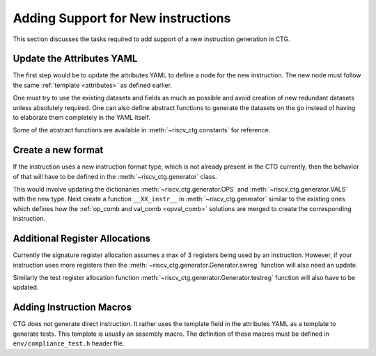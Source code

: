 .. _add_instr:

###################################
Adding Support for New instructions
###################################

This section discusses the tasks required to add support of a new instruction generation in CTG.

Update the Attributes YAML
--------------------------

The first step would be to update the attributes YAML to define a node for the new instruction. The
new node must follow the same :ref:`template <attributes>` as defined earlier. 

One must try to use the existing datasets and fields as much as possible and avoid creation of new
redundant datasets unless absolutely required. One can also define abstract functions to generate
the datasets on the go instead of having to elaborate them completely in the YAML itself.

Some of the abstract functions are available in :meth:`~riscv_ctg.constants` for reference.

Create a new format
-------------------

If the instruction uses a new instruction format type, which is not already present in the CTG
currently, then the behavior of that will have to be defined in the :meth:`~riscv_ctg.generator`
class. 

This would involve updating the dictionaries :meth:`~riscv_ctg.generator.OPS` and 
:meth:`~riscv_ctg.generator.VALS` with the new type. Next create a function ``__XX_instr__`` in 
:meth:`~riscv_ctg.generator` similar to the existing ones which defines how the 
:ref:`op_comb and val_comb <opval_comb>` solutions are merged to create the corresponding instruction.

Additional Register Allocations
-------------------------------

Currently the signature register allocation assumes a max of 3 registers being used by an
instruction. However, if your instruction uses more registers then the
:meth:`~riscv_ctg.generator.Generator.swreg` function will also need an update.

Similarly the test register allocation function :meth:`~riscv_ctg.generator.Generator.testreg` function will
also have to be updated.

Adding Instruction Macros
-------------------------

CTG does not generate direct instruction. It rather uses the template field in the attributes YAML
as a template to generate tests. This template is usually an assembly macro. The definition of these
macros must be defined in ``env/compliance_test.h`` header file.
